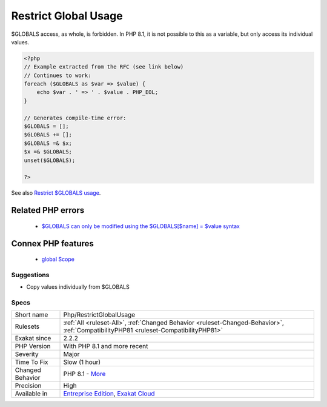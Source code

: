 .. _php-restrictglobalusage:


.. _restrict-global-usage:

Restrict Global Usage
+++++++++++++++++++++

.. meta::
	:description:
		Restrict Global Usage: $GLOBALS access, as whole, is forbidden.
	:twitter:card: summary_large_image
	:twitter:site: @exakat
	:twitter:title: Restrict Global Usage
	:twitter:description: Restrict Global Usage: $GLOBALS access, as whole, is forbidden
	:twitter:creator: @exakat
	:twitter:image:src: https://www.exakat.io/wp-content/uploads/2020/06/logo-exakat.png
	:og:image: https://www.exakat.io/wp-content/uploads/2020/06/logo-exakat.png
	:og:title: Restrict Global Usage
	:og:type: article
	:og:description: $GLOBALS access, as whole, is forbidden
	:og:url: https://exakat.readthedocs.io/en/latest/Reference/Rules/Restrict Global Usage.html
	:og:locale: en

.. raw:: html


	<script type="application/ld+json">{"@context":"https:\/\/schema.org","@graph":[{"@type":"WebPage","@id":"https:\/\/php-tips.readthedocs.io\/en\/latest\/Reference\/Rules\/Php\/RestrictGlobalUsage.html","url":"https:\/\/php-tips.readthedocs.io\/en\/latest\/Reference\/Rules\/Php\/RestrictGlobalUsage.html","name":"Restrict Global Usage","isPartOf":{"@id":"https:\/\/www.exakat.io\/"},"datePublished":"Fri, 10 Jan 2025 09:46:18 +0000","dateModified":"Fri, 10 Jan 2025 09:46:18 +0000","description":"$GLOBALS access, as whole, is forbidden","inLanguage":"en-US","potentialAction":[{"@type":"ReadAction","target":["https:\/\/exakat.readthedocs.io\/en\/latest\/Restrict Global Usage.html"]}]},{"@type":"WebSite","@id":"https:\/\/www.exakat.io\/","url":"https:\/\/www.exakat.io\/","name":"Exakat","description":"Smart PHP static analysis","inLanguage":"en-US"}]}</script>

$GLOBALS access, as whole, is forbidden. In PHP 8.1, it is not possible to this as a variable, but only access its individual values.

.. code-block:: php
   
   <?php
   // Example extracted from the RFC (see link below)
   // Continues to work:
   foreach ($GLOBALS as $var => $value) {
       echo $var . ' => ' . $value . PHP_EOL;
   }
   
   // Generates compile-time error:
   $GLOBALS = [];
   $GLOBALS += [];
   $GLOBALS =& $x;
   $x =& $GLOBALS;
   unset($GLOBALS);
   
   ?>

See also `Restrict $GLOBALS usage <https://wiki.php.net/rfc/restrict_globals_usage>`_.

Related PHP errors 
-------------------

  + `$GLOBALS can only be modified using the $GLOBALS[$name] = $value syntax <https://php-errors.readthedocs.io/en/latest/messages/%24globals-can-only-be-modified-using-the-%24globals%5B%24name%5D-%3D-%24value-syntax.html>`_



Connex PHP features
-------------------

  + `global Scope <https://php-dictionary.readthedocs.io/en/latest/dictionary/global.ini.html>`_


Suggestions
___________

* Copy values individually from $GLOBALS




Specs
_____

+------------------+--------------------------------------------------------------------------------------------------------------------------------------+
| Short name       | Php/RestrictGlobalUsage                                                                                                              |
+------------------+--------------------------------------------------------------------------------------------------------------------------------------+
| Rulesets         | :ref:`All <ruleset-All>`, :ref:`Changed Behavior <ruleset-Changed-Behavior>`, :ref:`CompatibilityPHP81 <ruleset-CompatibilityPHP81>` |
+------------------+--------------------------------------------------------------------------------------------------------------------------------------+
| Exakat since     | 2.2.2                                                                                                                                |
+------------------+--------------------------------------------------------------------------------------------------------------------------------------+
| PHP Version      | With PHP 8.1 and more recent                                                                                                         |
+------------------+--------------------------------------------------------------------------------------------------------------------------------------+
| Severity         | Major                                                                                                                                |
+------------------+--------------------------------------------------------------------------------------------------------------------------------------+
| Time To Fix      | Slow (1 hour)                                                                                                                        |
+------------------+--------------------------------------------------------------------------------------------------------------------------------------+
| Changed Behavior | PHP 8.1 - `More <https://php-changed-behaviors.readthedocs.io/en/latest/behavior/GLOBALSAssignement.html>`__                         |
+------------------+--------------------------------------------------------------------------------------------------------------------------------------+
| Precision        | High                                                                                                                                 |
+------------------+--------------------------------------------------------------------------------------------------------------------------------------+
| Available in     | `Entreprise Edition <https://www.exakat.io/entreprise-edition>`_, `Exakat Cloud <https://www.exakat.io/exakat-cloud/>`_              |
+------------------+--------------------------------------------------------------------------------------------------------------------------------------+


